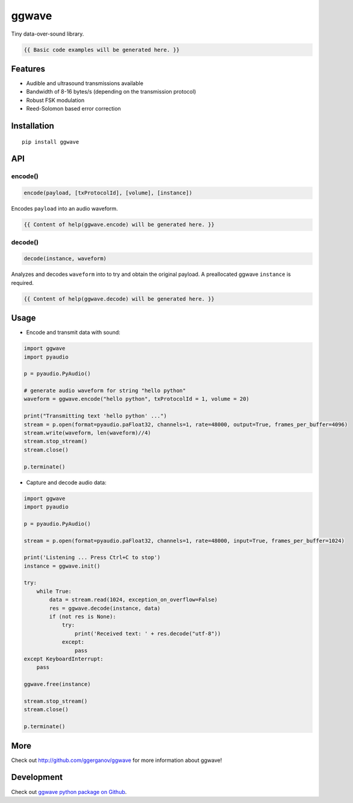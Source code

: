 ..  [[[cog

    import cog
    import ggwave

    def indent(text, indentation = "    "):
        return indentation + text.replace("\n", "\n" + indentation)

    def comment(text):
        return "# " + text.replace("\n", "\n# ")

    def cogOutExpression(expr):
        cog.outl(indent(expr))
        cog.outl(indent(comment(str(eval(expr)))))

    ]]]
    [[[end]]]

======
ggwave
======

Tiny data-over-sound library.

..  [[[cog

    cog.outl()
    cog.outl(".. code:: python")
    cog.outl()

    cog.outl(indent(comment('generate audio waveform for string "hello python"')))
    cog.outl(indent('waveform = ggwave.encode("hello python")'))
    cog.outl()

    cog.outl(indent(comment('decode audio waveform')))
    cog.outl(indent('text = ggwave.decode(instance, waveform)'))
    cog.outl()

    ]]]

.. code::

   {{ Basic code examples will be generated here. }}

..  [[[end]]]

--------
Features
--------

* Audible and ultrasound transmissions available
* Bandwidth of 8-16 bytes/s (depending on the transmission protocol)
* Robust FSK modulation
* Reed-Solomon based error correction

------------
Installation
------------
::

    pip install ggwave

---
API
---

encode()
--------

.. code:: python

    encode(payload, [txProtocolId], [volume], [instance])

Encodes ``payload`` into an audio waveform.

..  [[[cog

    import pydoc

    help_str = pydoc.plain(pydoc.render_doc(ggwave.encode, "%s"))

    cog.outl()
    cog.outl('Output of ``help(ggwave.encode)``:')
    cog.outl()
    cog.outl('.. code::\n')
    cog.outl(indent(help_str))

    ]]]

.. code::

   {{ Content of help(ggwave.encode) will be generated here. }}

..  [[[end]]]

decode()
--------

.. code:: python

    decode(instance, waveform)

Analyzes and decodes ``waveform`` into to try and obtain the original payload.
A preallocated ggwave ``instance`` is required.

..  [[[cog

    import pydoc

    help_str = pydoc.plain(pydoc.render_doc(ggwave.decode, "%s"))

    cog.outl()
    cog.outl('Output of ``help(ggwave.decode)``:')
    cog.outl()
    cog.outl('.. code::\n')
    cog.outl(indent(help_str))

    ]]]

.. code::

   {{ Content of help(ggwave.decode) will be generated here. }}

..  [[[end]]]


-----
Usage
-----

* Encode and transmit data with sound:

.. code:: python

    import ggwave
    import pyaudio

    p = pyaudio.PyAudio()

    # generate audio waveform for string "hello python"
    waveform = ggwave.encode("hello python", txProtocolId = 1, volume = 20)

    print("Transmitting text 'hello python' ...")
    stream = p.open(format=pyaudio.paFloat32, channels=1, rate=48000, output=True, frames_per_buffer=4096)
    stream.write(waveform, len(waveform)//4)
    stream.stop_stream()
    stream.close()

    p.terminate()

* Capture and decode audio data:

.. code:: python

    import ggwave
    import pyaudio

    p = pyaudio.PyAudio()

    stream = p.open(format=pyaudio.paFloat32, channels=1, rate=48000, input=True, frames_per_buffer=1024)

    print('Listening ... Press Ctrl+C to stop')
    instance = ggwave.init()

    try:
        while True:
            data = stream.read(1024, exception_on_overflow=False)
            res = ggwave.decode(instance, data)
            if (not res is None):
                try:
                    print('Received text: ' + res.decode("utf-8"))
                except:
                    pass
    except KeyboardInterrupt:
        pass

    ggwave.free(instance)

    stream.stop_stream()
    stream.close()

    p.terminate()

----
More
----

Check out `<http://github.com/ggerganov/ggwave>`_ for more information about ggwave!

-----------
Development
-----------

Check out `ggwave python package on Github <https://github.com/ggerganov/ggwave/tree/master/bindings/python>`_.
